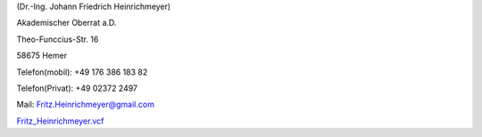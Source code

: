 ﻿
.. title: Startseite
.. slug: index1
.. date: 2018-09-01 12:15:27 UTC+00:00
.. tags: 
.. category: 
.. link: 
.. description: Homepage für Fritz Heinrichmeyer
.. type: text



.. raw:: html

 <h3 >Fritz Heinrichmeyer</h3 ><br><br><!-- kommentar Fritz Heinrichmeyer -->
  <div class="information" >
  <figure><img src="portrait-fritz.jpg" alt="Fritz Heinrichmeyer"><figcaption></figcaption></figure>
  <div >
  
  





(Dr.-Ing. Johann Friedrich Heinrichmeyer)

Akademischer Oberrat a.D. 

Theo-Funccius-Str. 16

58675 Hemer

Telefon(mobil): +49 176 386 183 82

Telefon(Privat): +49 02372 2497

Mail: Fritz.Heinrichmeyer@gmail.com


`Fritz_Heinrichmeyer.vcf <Fritz_Heinrichmeyer.vcf>`_

.. raw:: html

 </div></div>
 <br style="clear: left;" />
